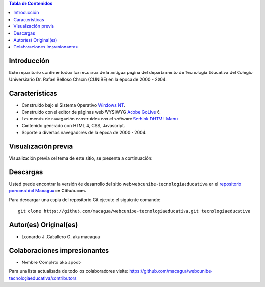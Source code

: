 .. -*- coding: utf-8 -*-

.. contents:: Tabla de Contenidos

Introducción
============

Este repositorio contiene todos los recursos de la antigua 
pagina del departamento de Tecnología Educativa del Colegio Universitario 
Dr. Rafael Belloso Chacín (CUNIBE) en la época de 2000 - 2004.

Características
===============

- Construido bajo el Sistema Operativo `Windows NT`_.

- Construido con el editor de páginas web WYSIWYG `Adobe GoLive`_ 6.

- Los menús de navegación construidos con el software `Sothink DHTML Menu`_.

- Contenido generado con HTML 4, CSS, Javascript.

- Soporte a diversos navegadores de la época de 2000 - 2004.

Visualización previa
====================

Visualización previa del tema de este sitio, se presenta a continuación:

.. image:: https://raw.githubusercontent.com/macagua/webcunibe-tecnologiaeducativa/master/screenshot.png

Descargas
=========

Usted puede encontrar la versión de desarrollo del sitio web 
``webcunibe-tecnologiaeducativa`` en el `repositorio personal del Macagua`_ 
en Github.com.

Para descargar una copia del repositorio Git ejecute el siguiente comando: ::

  git clone https://github.com/macagua/webcunibe-tecnologiaeducativa.git tecnologiaeducativa

Autor(es) Original(es)
======================

* Leonardo J .Caballero G. aka macagua

Colaboraciones impresionantes
=============================

* Nombre Completo aka apodo


Para una lista actualizada de todo los colaboradores visite:
https://github.com/macagua/webcunibe-tecnologiaeducativa/contributors

.. _sitio Web de Cunibe: http://www.cunibe.org/
.. _repositorio personal del Macagua: https://github.com/macagua/webcunibe-tecnologiaeducativa
.. _Windows NT: http://es.wikipedia.org/wiki/Windows_NT
.. _Adobe GoLive: http://es.wikipedia.org/wiki/Adobe_GoLive
.. _Sothink DHTML Menu: http://www.sothink.com/product/dhtmlmenu/

